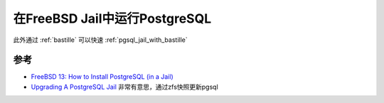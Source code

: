 .. _pgsql_in_jail:

==================================
在FreeBSD Jail中运行PostgreSQL
==================================

此外通过 :ref:`bastille` 可以快速 :ref:`pgsql_jail_with_bastille` 

参考
=======

- `FreeBSD 13: How to Install PostgreSQL (in a Jail) <https://herrbischoff.com/2023/11/freebsd-13-how-to-install-postgresql-in-a-jail/>`_
- `Upgrading A PostgreSQL Jail <https://www.brianlane.com/post/upgrade-postgres-jail/>`_ 非常有意思，通过zfs快照更新pgsql
